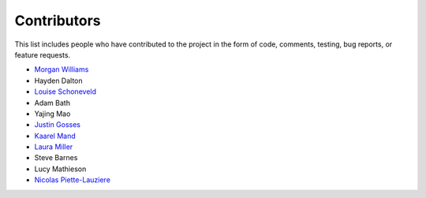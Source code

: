 Contributors
============

This list includes people who have contributed to the project in the form of code,
comments, testing, bug reports, or feature requests.

* `Morgan Williams <https://github.com/morganjwilliams>`__
* Hayden Dalton
* `Louise Schoneveld <https://github.com/lavender22>`__
* Adam Bath
* Yajing Mao
* `Justin Gosses <https://github.com/JustinGOSSES>`__
* `Kaarel Mand <https://github.com/kaarelmand>`__
* `Laura Miller <https://github.com/Lauraanme>`__
* Steve Barnes
* Lucy Mathieson
* `Nicolas Piette-Lauziere <https://github.com/NicolasPietteLauziere>`__
